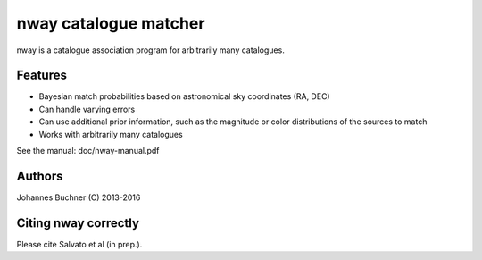 nway catalogue matcher
======================================

nway is a catalogue association program for arbitrarily many catalogues. 

Features
----------

* Bayesian match probabilities based on astronomical sky coordinates (RA, DEC)
* Can handle varying errors
* Can use additional prior information, such as the magnitude or color distributions of the sources to match
* Works with arbitrarily many catalogues

See the manual: doc/nway-manual.pdf

Authors
---------
Johannes Buchner (C) 2013-2016

Citing nway correctly
----------------------
Please cite Salvato et al (in prep.).


